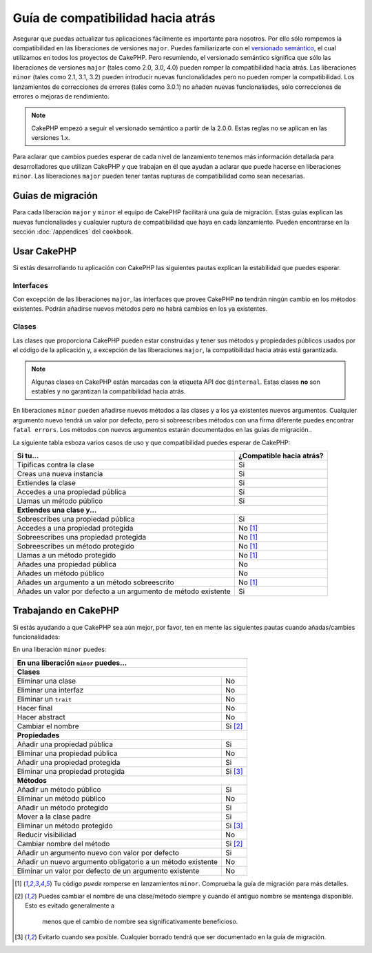 Guía de compatibilidad hacia atrás
##################################

Asegurar que puedas actualizar tus aplicaciones fácilmente es importante para
nosotros. Por ello sólo rompemos la compatibilidad en las liberaciones de 
versiones ``major``. Puedes familiarizarte con el `versionado semántico 
<http://http://semver.org/lang/es/>`_, el cual utilizamos en todos los proyectos
de CakePHP. Pero resumiendo, el versionado semántico significa que sólo las 
liberaciones de versiones ``major`` (tales como 2.0, 3.0, 4.0) pueden romper la
compatibilidad hacia atrás. Las liberaciones ``minor`` (tales como 2.1, 3.1, 3.2) 
pueden introducir nuevas funcionalidades pero no pueden romper la compatibilidad.
Los lanzamientos de correcciones de errores (tales como 3.0.1) no añaden nuevas
funcionaliades, sólo correcciones de errores o mejoras de rendimiento.

.. note::

    CakePHP empezó a seguir el versionado semántico a partir de la 2.0.0. Estas
    reglas no se aplican en las versiones 1.x.

Para aclarar que cambios puedes esperar de cada nivel de lanzamiento tenemos
más información detallada para desarrolladores que utilizan CakePHP y que
trabajan en él que ayudan a aclarar que puede hacerse en liberaciones ``minor``.
Las liberaciones ``major`` pueden tener tantas rupturas de compatibilidad como 
sean necesarias.

Guías de migración
==================

Para cada liberación ``major`` y ``minor`` el equipo de CakePHP facilitará una
guía de migración. Estas guías explican las nuevas funcionaliades y cualquier
ruptura de compatibilidad que haya en cada lanzamiento. Pueden encontrarse en
la sección :doc:`/appendices` del ``cookbook``.

Usar CakePHP
============

Si estás desarrollando tu aplicación con CakePHP las siguientes pautas
explican la estabilidad que puedes esperar.

Interfaces
----------

Con excepción de las liberaciones ``major``, las interfaces que provee CakePHP 
**no** tendrán ningún cambio en los métodos existentes. Podrán añadirse nuevos
métodos pero no habrá cambios en los ya existentes.

Clases
------

Las clases que proporciona CakePHP pueden estar construidas y tener sus métodos y 
propiedades públicos usados por el código de la aplicación y, a excepción
de las liberaciones ``major``, la compatibilidad hacia atrás está garantizada.

.. note::

	Algunas clases en CakePHP están marcadas con la etiqueta API doc ``@internal``.
	Estas clases **no** son estables y no garantizan la compatibilidad hacia atrás.	

En liberaciones ``minor`` pueden añadirse nuevos métodos a las clases y a los ya
existentes nuevos argumentos. Cualquier argumento nuevo tendrá un valor por 
defecto, pero si sobreescribes métodos con una firma diferente puedes encontrar
``fatal errors``. Los métodos con nuevos argumentos estarán documentados en las
guías de migración..

La siguiente tabla esboza varios casos de uso y que compatibilidad puedes esperar
de CakePHP:

+---------------------------------------+--------------------------+
| Si tu...                              | ¿Compatible hacia atrás? |
+=======================================+==========================+
| Tipificas contra la clase             | Si                       |
+---------------------------------------+--------------------------+
| Creas una nueva instancia             | Si                       |
+---------------------------------------+--------------------------+
| Extiendes la clase                    | Si                       |
+---------------------------------------+--------------------------+
| Accedes a una propiedad pública       | Si                       |
+---------------------------------------+--------------------------+
| Llamas un método público              | Si                       |
+---------------------------------------+--------------------------+
| **Extiendes una clase y...**                                     |
+---------------------------------------+--------------------------+
| Sobrescribes una propiedad pública    | Si                       |
+---------------------------------------+--------------------------+
| Accedes a una propiedad protegida     | No [1]_                  |
+---------------------------------------+--------------------------+
| Sobreescribes una propiedad protegida | No [1]_                  |
+---------------------------------------+--------------------------+
| Sobreescribes un método protegido     | No [1]_                  |
+---------------------------------------+--------------------------+
| Llamas a un método protegido          | No [1]_                  |
+---------------------------------------+--------------------------+
| Añades una propiedad pública          | No                       |
+---------------------------------------+--------------------------+
| Añades un método público              | No                       |
+---------------------------------------+--------------------------+
| Añades un argumento                   | No [1]_                  |
| a un método sobreescrito              |                          |
+---------------------------------------+--------------------------+
| Añades un valor por defecto           | Si                       |
| a un argumento de método              |                          |
| existente                             |                          |
+---------------------------------------+--------------------------+

Trabajando en CakePHP
=====================

Si estás ayudando a que CakePHP sea aún mejor, por favor, ten en mente las
siguientes pautas cuando añadas/cambies funcionalidades:

En una liberación ``minor`` puedes:

+---------------------------------------+--------------------------+
| En una liberación ``minor`` puedes...                            |
+=======================================+==========================+
| **Clases**                                                       |
+---------------------------------------+--------------------------+
| Eliminar una clase                    | No                       |
+---------------------------------------+--------------------------+
| Eliminar una interfaz                 | No                       |
+---------------------------------------+--------------------------+
| Eliminar un ``trait``                 | No                       |
+---------------------------------------+--------------------------+
| Hacer final                           | No                       |
+---------------------------------------+--------------------------+
| Hacer abstract                        | No                       |
+---------------------------------------+--------------------------+
| Cambiar el nombre                     | Si [2]_                  |
+---------------------------------------+--------------------------+
| **Propiedades**                                                  |
+---------------------------------------+--------------------------+
| Añadir una propiedad pública          | Si                       |
+---------------------------------------+--------------------------+
| Eliminar una propiedad pública        | No                       |
+---------------------------------------+--------------------------+
| Añadir una propiedad protegida        | Si                       |
+---------------------------------------+--------------------------+
| Eliminar una propiedad protegida      | Si [3]_                  |
+---------------------------------------+--------------------------+
| **Métodos**                                                      |
+---------------------------------------+--------------------------+
| Añadir un método público              | Si                       |
+---------------------------------------+--------------------------+
| Eliminar un método público            | No                       |
+---------------------------------------+--------------------------+
| Añadir un método protegido            | Si                       |
+---------------------------------------+--------------------------+
| Mover a la clase padre                | Si                       |
+---------------------------------------+--------------------------+
| Eliminar un método protegido          | Si [3]_                  |
+---------------------------------------+--------------------------+
| Reducir visibilidad                   | No                       |
+---------------------------------------+--------------------------+
| Cambiar nombre del método             | Si [2]_                  |
+---------------------------------------+--------------------------+
| Añadir un argumento nuevo con         | Si                       |
| valor por defecto                     |                          |
+---------------------------------------+--------------------------+
| Añadir un nuevo argumento obligatorio | No                       |
| a un método existente                 |                          |
+---------------------------------------+--------------------------+
| Eliminar un valor por defecto de      | No                       |
| un argumento existente                |                          |
+---------------------------------------+--------------------------+


.. [1] Tu código *puede* romperse en lanzamientos ``minor``. 
       Comprueba la guía de migración para más detalles.
.. [2] Puedes cambiar el nombre de una clase/método siempre y cuando el 
       antiguo nombre se mantenga disponible. Esto es evitado generalmente a 
	   menos que el cambio de nombre sea significativamente beneficioso.
.. [3] Evitarlo cuando sea posible. Cualquier borrado tendrá que ser documentado
       en la guía de migración.

.. meta::
    :title lang=es: Guía de compatibilidad hacia atrás
    :keywords lang=es: